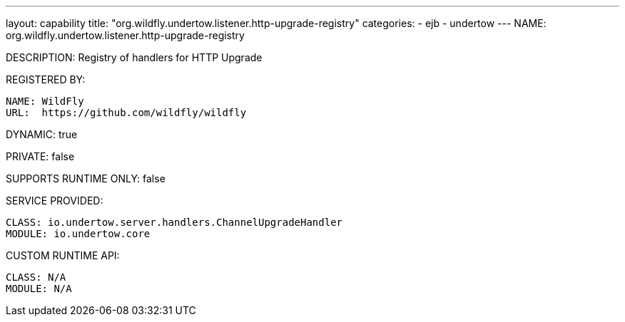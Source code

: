 ---
layout: capability
title:  "org.wildfly.undertow.listener.http-upgrade-registry"
categories:
  - ejb
  - undertow
---
NAME: org.wildfly.undertow.listener.http-upgrade-registry

DESCRIPTION: Registry of handlers for HTTP Upgrade

REGISTERED BY:
  
  NAME: WildFly
  URL:  https://github.com/wildfly/wildfly

DYNAMIC: true

PRIVATE: false

SUPPORTS RUNTIME ONLY: false

SERVICE PROVIDED:

  CLASS: io.undertow.server.handlers.ChannelUpgradeHandler
  MODULE: io.undertow.core

CUSTOM RUNTIME API:

  CLASS: N/A
  MODULE: N/A
